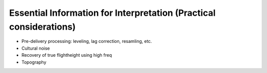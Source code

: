 .. _airborne_fdem_essential_information_for_interpretation:

Essential Information for Interpretation (Practical considerations)
===================================================================

- Pre-delivery processing: leveling, lag correction, resamling, etc.
- Cultural noise
- Recovery of true flightheight using high freq
- Topography


